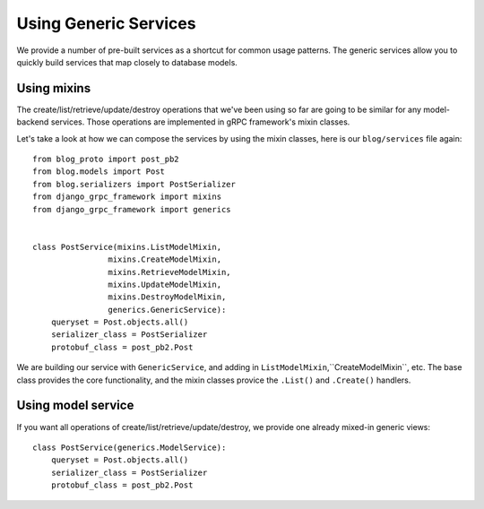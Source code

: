 .. _generics:

Using Generic Services
======================

We provide a number of pre-built services as a shortcut for common usage
patterns.  The generic services allow you to quickly build services that
map closely to database models.


Using mixins
------------

The create/list/retrieve/update/destroy operations that we've been using
so far are going to be similar for any model-backend services.  Those
operations are implemented in gRPC framework's mixin classes.

Let's take a look at how we can compose the services by using the mixin
classes, here is our ``blog/services`` file again::

    from blog_proto import post_pb2
    from blog.models import Post
    from blog.serializers import PostSerializer
    from django_grpc_framework import mixins
    from django_grpc_framework import generics


    class PostService(mixins.ListModelMixin,
                    mixins.CreateModelMixin,
                    mixins.RetrieveModelMixin,
                    mixins.UpdateModelMixin,
                    mixins.DestroyModelMixin,
                    generics.GenericService):
        queryset = Post.objects.all()
        serializer_class = PostSerializer
        protobuf_class = post_pb2.Post

We are building our service with ``GenericService``, and adding in
``ListModelMixin``,``CreateModelMixin``, etc.  The base class provides the
core functionality, and the mixin classes provice the ``.List()`` and
``.Create()`` handlers.


Using model service
-------------------

If you want all operations of create/list/retrieve/update/destroy, we provide
one already mixed-in generic views::

    class PostService(generics.ModelService):
        queryset = Post.objects.all()
        serializer_class = PostSerializer
        protobuf_class = post_pb2.Post
